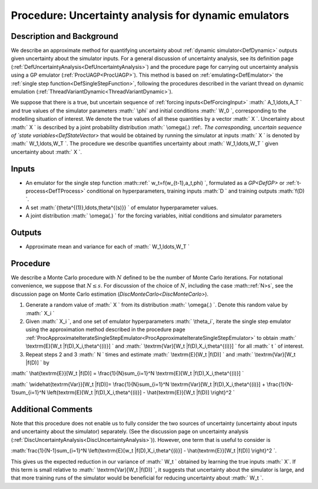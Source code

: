 .. _ProcUADynamicEmulator:

Procedure: Uncertainty analysis for dynamic emulators
=====================================================

Description and Background
--------------------------

We describe an approximate method for quantifying uncertainty about
:ref:`dynamic simulator<DefDynamic>` outputs given uncertainty about
the simulator inputs. For a general discussion of uncertainty analysis,
see its definition page
(:ref:`DefUncertaintyAnalysis<DefUncertaintyAnalysis>`) and the
procedure page for carrying out uncertainty analysis using a GP emulator
(:ref:`ProcUAGP<ProcUAGP>`). This method is based on
:ref:`emulating<DefEmulator>` the :ref:`single step
function<DefSingleStepFunction>`, following the procedures
described in the variant thread on dynamic emulation
(:ref:`ThreadVariantDynamic<ThreadVariantDynamic>`).

We suppose that there is a true, but uncertain sequence of :ref:`forcing
inputs<DefForcingInput>` :math:` A_1,\ldots,A_T \` and true values
of the simulator parameters :math:` \\phi` and initial conditions :math:` W_0
\`, corresponding to the modelling situation of interest. We denote the
true values of all these quantities by a vector :math:` X \`. Uncertainty
about :math:` X \` is described by a joint probability distribution :math:`
\\omega(.) \:ref:`. The corresponding, uncertain sequence of `state
variables<DefStateVector>` that would be obtained by running the
simulator at inputs :math:` X \` is denoted by :math:` W_1,\ldots,W_T \`. The
procedure we describe quantifies uncertainty about :math:` W_1,\ldots,W_T
\` given uncertainty about :math:` X \`.

Inputs
------

-  An emulator for the single step function :math::ref:` w_t=f(w_{t-1},a_t,\phi)
   \`, formulated as a `GP<DefGP>` or
   :ref:`t-process<DefTProcess>` conditional on hyperparameters,
   training inputs :math:`D \` and training outputs :math:`f(D) \`.
-  A set :math:`\{\theta^{(1)},\ldots,\theta^{(s)}\} \` of emulator
   hyperparameter values.
-  A joint distribution :math:` \\omega(.) \` for the forcing variables,
   initial conditions and simulator parameters

Outputs
-------

-  Approximate mean and variance for each of :math:` W_1,\ldots,W_T \`

Procedure
---------

We describe a Monte Carlo procedure with :math:`N` defined to be the number
of Monte Carlo iterations. For notational convenience, we suppose that
:math:`N\le s`. For discussion of the choice of :math:`N`, including the case
:math::ref:`N>s`, see the discussion page on Monte Carlo estimation
(`DiscMonteCarlo<DiscMonteCarlo>`).

#. Generate a random value of :math:` X \` from its distribution :math:`
   \\omega(.) \`. Denote this random value by :math:` X_i \`
#. Given :math:` X_i \`, and one set of emulator hyperparameters :math:`
   \\theta_i`, iterate the single step emulator using the approximation
   method described in the procedure page
   :ref:`ProcApproximateIterateSingleStepEmulator<ProcApproximateIterateSingleStepEmulator>`
   to obtain :math:` \\textrm{E}[W_t \|f(D),X_i,\theta^{(i)}] \` and :math:`
   \\textrm{Var}[W_t \|f(D),X_i,\theta^{(i)}] \` for all :math:` t \` of
   interest.
#. Repeat steps 2 and 3 :math:` N \` times and estimate :math:` \\textrm{E}[W_t
   \|f(D)] \` and :math:` \\textrm{Var}[W_t \|f(D)] \` by

:math:` \\hat{\textrm{E}}[W_t \|f(D)] = \\frac{1}{N}\sum_{i=1}^N
\\textrm{E}[W_t \|f(D),X_i,\theta^{(i)}] \`

:math:` \\widehat{\textrm{Var}}[W_t \|f(D)]= \\frac{1}{N}\sum_{i=1}^N
\\textrm{Var}[W_t \|f(D),X_i,\theta^{(i)}] + \\frac{1}{N-1}\sum_{i=1}^N
\\left\{\textrm{E}[W_t \|f(D),X_i,\theta^{(i)}] - \\hat{\textrm{E}}[W_t
\|f(D)] \\right\}^2 \`

Additional Comments
-------------------

Note that this procedure does not enable us to fully consider the two
sources of uncertainty (uncertainty about inputs and uncertainty about
the simulator) separately. (See the discussion page on uncertainty
analysis (:ref:`DiscUncertaintyAnalysis<DiscUncertaintyAnalysis>`)).
However, one term that is useful to consider is

:math:`\frac{1}{N-1}\sum_{i=1}^N \\left\{\textrm{E}[w_t
\|f(D),X_i,\theta^{(i)}] - \\hat{\textrm{E}}[W_t \|f(D)] \\right\}^2
\`.

This gives us the expected reduction in our variance of :math:` W_t \`
obtained by learning the true inputs :math:` X`. If this term is small
relative to :math:` \\textrm{Var}[W_t \|f(D)] \`, it suggests that
uncertainty about the simulator is large, and that more training runs of
the simulator would be beneficial for reducing uncertainty about :math:` W_t
\`.
